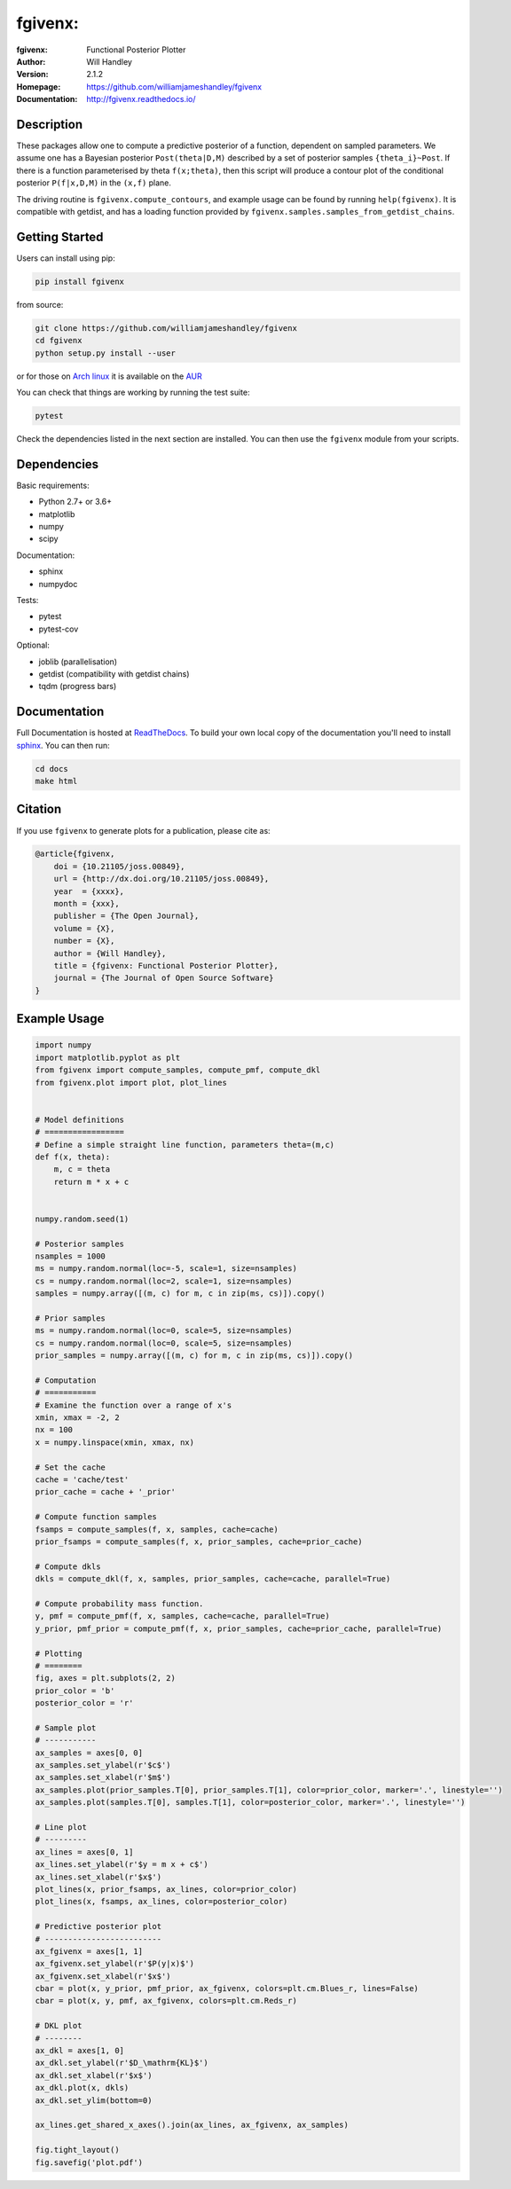 ===================
fgivenx:
===================
:fgivenx:  Functional Posterior Plotter 
:Author: Will Handley
:Version: 2.1.2
:Homepage: https://github.com/williamjameshandley/fgivenx
:Documentation: http://fgivenx.readthedocs.io/

.. image:: https://travis-ci.org/williamjameshandley/fgivenx.svg?branch=master
   :target: https://travis-ci.org/williamjameshandley/fgivenx
   :alt: Build Status
.. image:: https://codecov.io/gh/williamjameshandley/fgivenx/branch/master/graph/badge.svg
   :target: https://codecov.io/gh/williamjameshandley/fgivenx
   :alt: Test Coverage Status
.. image:: https://badge.fury.io/py/fgivenx.svg
   :target: https://badge.fury.io/py/fgivenx
   :alt: PyPi location
.. image:: https://readthedocs.org/projects/fgivenx/badge/?version=latest
   :target: https://fgivenx.readthedocs.io/en/latest/?badge=latest
   :alt: Documentation Status
.. image:: http://joss.theoj.org/papers/cf6f8ac309d6a18b6d6cf08b64aa3f62/status.svg
   :target: http://joss.theoj.org/papers/cf6f8ac309d6a18b6d6cf08b64aa3f62
   :alt: Review Status
.. image:: https://zenodo.org/badge/100947684.svg
   :target: https://zenodo.org/badge/latestdoi/100947684
   :alt: Permanent DOI

Description
===========


These packages allow one to compute a predictive posterior of a
function, dependent on sampled parameters. We assume one has a Bayesian
posterior ``Post(theta|D,M)`` described by a set of posterior samples
``{theta_i}~Post``. If there is a function parameterised by theta
``f(x;theta)``, then this script will produce a contour plot of the
conditional posterior ``P(f|x,D,M)`` in the ``(x,f)`` plane.

The driving routine is ``fgivenx.compute_contours``, and example usage
can be found by running ``help(fgivenx)``. It is compatible with
getdist, and has a loading function provided by
``fgivenx.samples.samples_from_getdist_chains``.

|image0|

Getting Started
===============

Users can install using pip:

.. code:: bash

   pip install fgivenx

from source:

.. code:: bash

   git clone https://github.com/williamjameshandley/fgivenx
   cd fgivenx
   python setup.py install --user

or for those on `Arch linux <https://www.archlinux.org/>`__ it is
available on the
`AUR <https://aur.archlinux.org/packages/python-fgivenx/>`__

You can check that things are working by running the test suite:

.. code:: bash

   pytest

Check the dependencies listed in the next section are installed. You can then
use the ``fgivenx`` module from your scripts.

Dependencies
=============
Basic requirements:

* Python 2.7+ or 3.6+
* matplotlib
* numpy
* scipy

Documentation:

* sphinx
* numpydoc

Tests:

* pytest
* pytest-cov

Optional:

* joblib (parallelisation)
* getdist (compatibility with getdist chains)
* tqdm (progress bars)


Documentation
=============

Full Documentation is hosted at
`ReadTheDocs <http://fgivenx.readthedocs.io/>`__.
To build your own local copy of the documentation you'll need to install
`sphinx <http://www.sphinx-doc.org/en/master/>`__. You can then run:

.. code:: bash

   cd docs
   make html

Citation
========

If you use ``fgivenx`` to generate plots for a publication, please cite
as:

.. code:: bibtex

   @article{fgivenx,
       doi = {10.21105/joss.00849},
       url = {http://dx.doi.org/10.21105/joss.00849},
       year  = {xxxx},
       month = {xxx},
       publisher = {The Open Journal},
       volume = {X},
       number = {X},
       author = {Will Handley},
       title = {fgivenx: Functional Posterior Plotter},
       journal = {The Journal of Open Source Software}
   }

Example Usage
=============

.. code:: python

   import numpy
   import matplotlib.pyplot as plt
   from fgivenx import compute_samples, compute_pmf, compute_dkl
   from fgivenx.plot import plot, plot_lines


   # Model definitions
   # =================
   # Define a simple straight line function, parameters theta=(m,c)
   def f(x, theta):
       m, c = theta
       return m * x + c


   numpy.random.seed(1)

   # Posterior samples
   nsamples = 1000
   ms = numpy.random.normal(loc=-5, scale=1, size=nsamples)
   cs = numpy.random.normal(loc=2, scale=1, size=nsamples)
   samples = numpy.array([(m, c) for m, c in zip(ms, cs)]).copy()

   # Prior samples
   ms = numpy.random.normal(loc=0, scale=5, size=nsamples)
   cs = numpy.random.normal(loc=0, scale=5, size=nsamples)
   prior_samples = numpy.array([(m, c) for m, c in zip(ms, cs)]).copy()

   # Computation
   # ===========
   # Examine the function over a range of x's
   xmin, xmax = -2, 2
   nx = 100
   x = numpy.linspace(xmin, xmax, nx)

   # Set the cache
   cache = 'cache/test'
   prior_cache = cache + '_prior'

   # Compute function samples
   fsamps = compute_samples(f, x, samples, cache=cache)
   prior_fsamps = compute_samples(f, x, prior_samples, cache=prior_cache)

   # Compute dkls
   dkls = compute_dkl(f, x, samples, prior_samples, cache=cache, parallel=True)

   # Compute probability mass function.
   y, pmf = compute_pmf(f, x, samples, cache=cache, parallel=True)
   y_prior, pmf_prior = compute_pmf(f, x, prior_samples, cache=prior_cache, parallel=True)

   # Plotting
   # ========
   fig, axes = plt.subplots(2, 2)
   prior_color = 'b'
   posterior_color = 'r'

   # Sample plot
   # -----------
   ax_samples = axes[0, 0]
   ax_samples.set_ylabel(r'$c$')
   ax_samples.set_xlabel(r'$m$')
   ax_samples.plot(prior_samples.T[0], prior_samples.T[1], color=prior_color, marker='.', linestyle='')
   ax_samples.plot(samples.T[0], samples.T[1], color=posterior_color, marker='.', linestyle='')

   # Line plot
   # ---------
   ax_lines = axes[0, 1]
   ax_lines.set_ylabel(r'$y = m x + c$')
   ax_lines.set_xlabel(r'$x$')
   plot_lines(x, prior_fsamps, ax_lines, color=prior_color)
   plot_lines(x, fsamps, ax_lines, color=posterior_color)

   # Predictive posterior plot
   # -------------------------
   ax_fgivenx = axes[1, 1]
   ax_fgivenx.set_ylabel(r'$P(y|x)$')
   ax_fgivenx.set_xlabel(r'$x$')
   cbar = plot(x, y_prior, pmf_prior, ax_fgivenx, colors=plt.cm.Blues_r, lines=False)
   cbar = plot(x, y, pmf, ax_fgivenx, colors=plt.cm.Reds_r)

   # DKL plot
   # --------
   ax_dkl = axes[1, 0]
   ax_dkl.set_ylabel(r'$D_\mathrm{KL}$')
   ax_dkl.set_xlabel(r'$x$')
   ax_dkl.plot(x, dkls)
   ax_dkl.set_ylim(bottom=0)

   ax_lines.get_shared_x_axes().join(ax_lines, ax_fgivenx, ax_samples)

   fig.tight_layout()
   fig.savefig('plot.pdf')

.. |image0| image:: https://raw.github.com/williamjameshandley/fgivenx/master/plot.png

